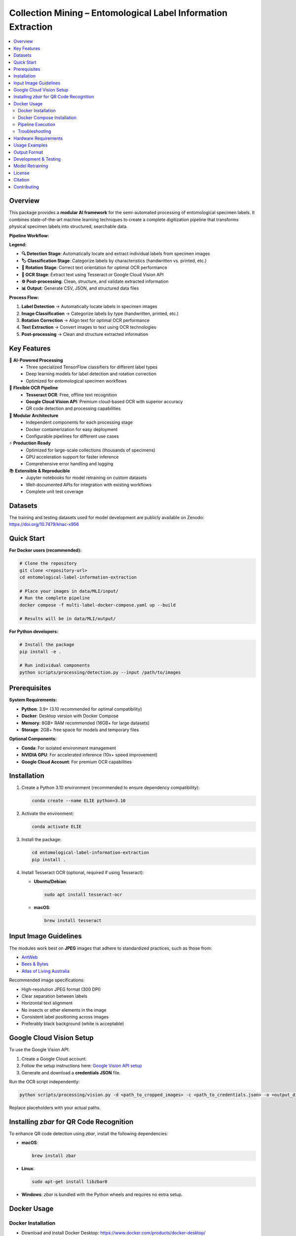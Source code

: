 ==============================================================
Collection Mining – Entomological Label Information Extraction
==============================================================

.. image:: https://img.shields.io/badge/python-3.9%2B-blue.svg
   :alt: Python Version
   :target: https://python.org

.. image:: https://img.shields.io/badge/license-GPL--3.0-green.svg
   :alt: License
   :target: LICENSE

.. raw:: html

   <p align="center">
     <a href="#overview">Overview</a> •
     <a href="#key-features">Key Features</a> •
     <a href="#datasets">Datasets</a> •
     <a href="#quick-start">Quick Start</a> •
     <a href="#installation">Installation</a> •
     <a href="#docker-usage">Docker Usage</a> •
     <a href="#usage-examples">Usage Examples</a> •
     <a href="#output-format">Output Format</a> •
     <a href="#development--testing">Development & Testing</a> •
     <a href="#model-retraining">Model Retraining</a> •
     <a href="#license">License</a>
   </p>

.. contents::
   :local:
   :depth: 2

Overview
========

This package provides a **modular AI framework** for the semi-automated processing of entomological specimen labels. 
It combines state-of-the-art machine learning techniques to create a complete digitization pipeline that transforms 
physical specimen labels into structured, searchable data.

**Pipeline Workflow:**

.. image:: docs/images/pipeline_flowchart.png
   :alt: ELIE Pipeline Flowchart
   :align: center
   :width: 100%

**Legend:**

- **🔍 Detection Stage**: Automatically locate and extract individual labels from specimen images
- **🏷️ Classification Stage**: Categorize labels by characteristics (handwritten vs. printed, etc.)
- **🔄 Rotation Stage**: Correct text orientation for optimal OCR performance
- **📝 OCR Stage**: Extract text using Tesseract or Google Cloud Vision API
- **⚙️ Post-processing**: Clean, structure, and validate extracted information
- **📊 Output**: Generate CSV, JSON, and structured data files

**Process Flow:**

1. **Label Detection** → Automatically locate labels in specimen images
2. **Image Classification** → Categorize labels by type (handwritten, printed, etc.)
3. **Rotation Correction** → Align text for optimal OCR performance  
4. **Text Extraction** → Convert images to text using OCR technologies
5. **Post-processing** → Clean and structure extracted information

Key Features
============

🤖 **AI-Powered Processing**
  - Three specialized TensorFlow classifiers for different label types
  - Deep learning models for label detection and rotation correction
  - Optimized for entomological specimen workflows

📝 **Flexible OCR Pipeline**
  - **Tesseract OCR**: Free, offline text recognition
  - **Google Cloud Vision API**: Premium cloud-based OCR with superior accuracy
  - QR code detection and processing capabilities

🔧 **Modular Architecture**
  - Independent components for each processing stage
  - Docker containerization for easy deployment
  - Configurable pipelines for different use cases

⚡ **Production Ready**
  - Optimized for large-scale collections (thousands of specimens)
  - GPU acceleration support for faster inference
  - Comprehensive error handling and logging

📚 **Extensible & Reproducible**
  - Jupyter notebooks for model retraining on custom datasets
  - Well-documented APIs for integration with existing workflows
  - Complete unit test coverage

Datasets
========

The training and testing datasets used for model development are publicly available on Zenodo:  
`https://doi.org/10.7479/khac-x956 <https://doi.org/10.7479/khac-x956>`_

Quick Start
===========

**For Docker users (recommended):**

.. code-block:: console

   # Clone the repository
   git clone <repository-url>
   cd entomological-label-information-extraction
   
   # Place your images in data/MLI/input/
   # Run the complete pipeline
   docker compose -f multi-label-docker-compose.yaml up --build
   
   # Results will be in data/MLI/output/

**For Python developers:**

.. code-block:: console

   # Install the package
   pip install -e .
   
   # Run individual components
   python scripts/processing/detection.py --input /path/to/images

Prerequisites
=============

**System Requirements:**

- **Python**: 3.9+ (3.10 recommended for optimal compatibility)
- **Docker**: Desktop version with Docker Compose
- **Memory**: 8GB+ RAM recommended (16GB+ for large datasets)
- **Storage**: 2GB+ free space for models and temporary files

**Optional Components:**

- **Conda**: For isolated environment management
- **NVIDIA GPU**: For accelerated inference (10x+ speed improvement)
- **Google Cloud Account**: For premium OCR capabilities

Installation
============

1. Create a Python 3.10 environment (recommended to ensure dependency compatibility):

   .. code-block:: console

      conda create --name ELIE python=3.10

2. Activate the environment:

   .. code-block:: console

      conda activate ELIE

3. Install the package:

   .. code-block:: console

      cd entomological-label-information-extraction
      pip install .

4. Install Tesseract OCR (optional, required if using Tesseract):

   - **Ubuntu/Debian**:

     .. code-block:: console

        sudo apt install tesseract-ocr

   - **macOS**:

     .. code-block:: console

        brew install tesseract

Input Image Guidelines
======================

The modules work best on **JPEG** images that adhere to standardized practices, such as those from:

- `AntWeb <https://www.antweb.org/>`_
- `Bees & Bytes <https://www.zooniverse.org/projects/mfnberlin/bees-and-bytes>`_
- `Atlas of Living Australia <https://www.ala.org.au/>`_

Recommended image specifications:

- High-resolution JPEG format (300 DPI)
- Clear separation between labels
- Horizontal text alignment
- No insects or other elements in the image
- Consistent label positioning across images
- Preferably black background (white is acceptable)

Google Cloud Vision Setup
=========================

To use the Google Vision API:

1. Create a Google Cloud account.
2. Follow the setup instructions here:  
   `Google Vision API setup <https://cloud.google.com/vision/docs/setup>`_
3. Generate and download a **credentials JSON** file.

Run the OCR script independently:

.. code-block:: console

   python scripts/processing/vision.py -d <path_to_cropped_images> -c <path_to_credentials.json> -o <output_directory>

Replace placeholders with your actual paths.

Installing `zbar` for QR Code Recognition
=========================================

To enhance QR code detection using `zbar`, install the following dependencies:

- **macOS**:

  .. code-block:: console

     brew install zbar

- **Linux**:

  .. code-block:: console

     sudo apt-get install libzbar0

- **Windows**: `zbar` is bundled with the Python wheels and requires no extra setup.

Docker Usage
============

Docker Installation
-------------------

- Download and install Docker Desktop: https://www.docker.com/products/docker-desktop/
- Verify Docker is installed:

  .. code-block:: console

     docker --version

Docker Compose Installation
---------------------------

- (Optional) Install Docker Compose via conda:

  .. code-block:: console

     conda install -c conda-forge docker-compose

- Verify Docker Compose:

  .. code-block:: console

     docker-compose --version

Pipeline Execution
------------------

This repository includes Dockerfiles and Docker Compose configurations.

**Available Compose Modes**:

- **Multi-label**: Full pipeline including label detection.
- **Single-label**: Pipeline without detection (e.g., cropped labels).

.. note::

   Example datasets for both pipelines are available in the ``data/`` folder.

**Run Multi-label Pipeline** (recommended):

.. code-block:: console

   docker compose -f multi-label-docker-compose.yaml up --build

This will:

1. Build all Docker images
2. Run detection, classification, OCR, and postprocessing

**Run Single-label Pipeline**:

.. code-block:: console

   docker compose -f single-label-docker-compose.yaml up --build

Final output will be saved in:

- ``data/MLI/`` for multi-label
- ``data/SLI/`` for single-label

To stop the pipeline at any time:

.. code-block:: console

   Ctrl+C

Troubleshooting
---------------

- **Docker must be running**: Ensure Docker Desktop is active.
- **Out-of-memory errors**: Increase memory allocation in Docker Desktop → Settings → Resources → Memory (8GB+ recommended).
- **Missing files**: Ensure images are placed in the correct ``data/`` subfolders.
- **Build changes**: Use ``--build`` when modifying Dockerfiles.
- **Missing libraries**: Ensure required dependencies (e.g., ``cv2``, ``libGL.so.1``) are installed.
- **Orphan containers**:

  .. code-block:: console

     docker compose -f multi-label-docker-compose.yaml down --remove-orphans

Hardware Requirements
=====================

- Recommended: **NVIDIA GPU** for fast inference
- CPU-only systems are supported but significantly slower
- To enable GPU support in Docker:

  1. Install the `NVIDIA Container Toolkit <https://docs.nvidia.com/datacenter/cloud-native/container-toolkit/install-guide.html>`_
  2. Run Docker with GPU support:

     .. code-block:: console

        docker compose --gpus all -f multi-label-docker-compose.yaml up --build

Usage Examples
==============

**Processing Individual Components:**

.. code-block:: python

   from label_processing.label_detection import PredictLabel
   from label_processing.tensorflow_classifier import class_prediction
   from label_processing.text_recognition import ImageProcessor, Tesseract
   
   # Label detection
   detector = PredictLabel(model_path, ["label"], image_path)
   predictions = detector.class_prediction(image_path)
   
   # Classification
   model = get_model(classifier_path)
   df = class_prediction(model, ["handwritten", "printed"], image_dir)
   
   # OCR processing
   processor = ImageProcessor.read_image(image_path)
   ocr = Tesseract(image=processor)
   text_result = ocr.image_to_string()

**Command Line Usage:**

.. code-block:: console

   # Run label detection
   python scripts/processing/detection.py \
     --input data/input/ \
     --output data/detection/ \
     --model models/label_detection_model.pth
   
   # Run classification
   python scripts/processing/classifiers.py \
     --input data/detection/ \
     --output data/classified/ \
     --model models/label_classifier_hp/
   
   # Run OCR with Tesseract
   python scripts/processing/tesseract.py \
     --input data/classified/ \
     --output data/ocr_results/

Output Format
=============

**Current Output:**

The pipeline currently generates output in the following formats:

**CSV Files:**
  - Detection predictions with bounding box coordinates
  - Classification results for label types
  - OCR text extraction results

**Image Files:**
  - Cropped label images organized by classification
  - Processed images after rotation correction

**Planned Enhancements:**

.. note::
   The following features are planned for future releases:

- **Unified JSON Output**: Complete structured data combining all pipeline stages
- **Metadata Files**: Processing parameters and pipeline statistics
- **Structured Text Fields**: Automated parsing of taxonomic information and dates
- **Quality Metrics**: Confidence scores and validation indicators

**Example Future Output Structure:**

.. code-block:: json

   {
     "filename": "specimen_001.jpg",
     "labels": [
       {
         "bbox": [100, 150, 300, 250],
         "classification": "printed",
         "confidence": 0.95,
         "text": "Lepidoptera\nNoctuidae\nCollected: 1995-07-15",
         "qr_code": null,
         "processed_text": {
           "family": "Noctuidae",
           "order": "Lepidoptera",
           "collection_date": "1995-07-15"
         }
       }
     ]
   }

Development & Testing
====================

**Running Tests:**

.. code-block:: console

   # Run all tests
   python -m unittest discover unit_tests
   
   # Run with coverage
   pip install pytest pytest-cov
   pytest unit_tests/ --cov=. --cov-report=html
   
   # Run specific test modules
   python -m unittest unit_tests.label_processing_tests.test_detection

**Code Quality:**

.. code-block:: console

   # Install development dependencies
   pip install -e .[dev]
   
   # Run code formatting
   black .
   isort .
   
   # Run linting
   flake8 .
   mypy .
   
   # Set up pre-commit hooks
   pre-commit install

Model Retraining
===============

Customize the models for your specific datasets using the provided Jupyter notebooks:

**Available Training Notebooks:**

- ``training_notebooks/Label_Detection_Detecto_Training_Notebook.ipynb``
  - Retrain the label detection model on custom specimen images
  - Supports custom annotation formats and label types

- ``training_notebooks/Classifier_TensorFlow_Training_Notebook.ipynb``
  - Train classification models for different label characteristics
  - Includes data augmentation and transfer learning techniques

- ``training_notebooks/Label_Rotation_TensorFlow_Training_Notebook.ipynb``
  - Develop rotation correction models for your image types
  - Handles various rotation angles and image qualities

**Training Data Requirements:**

- **Detection**: Annotated images with bounding box coordinates
- **Classification**: Labeled image crops organized by category
- **Rotation**: Image pairs (original and corrected orientations)

License
=======

This project is licensed under the GPL-3.0 License - see the `LICENSE <LICENSE>`_ file for details.

Citation
========

If you use this software in your research, please cite the associated dataset:

.. code-block:: bibtex

   @dataset{entomological_labels_2024,
     title={Entomological Label Information Extraction Dataset},
     url={https://doi.org/10.7479/khac-x956},
     DOI={10.7479/khac-x956},
     publisher={Anonymous},
     year={2025}
   }

Contributing
============

Contributions are welcome! Please open an issue or submit a pull request.
